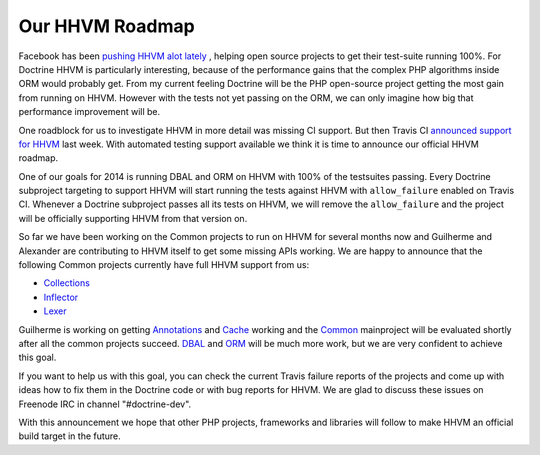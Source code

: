 Our HHVM Roadmap
================

Facebook has been `pushing HHVM alot lately
<http://www.hhvm.com/blog/2813/we-are-the-98-5-and-the-16>`_ , helping open
source projects to get their test-suite running 100%. For Doctrine HHVM is
particularly interesting, because of the performance gains that the complex PHP
algorithms inside ORM would probably get. From my current feeling Doctrine will
be the PHP open-source project getting the most gain from running on HHVM.
However with the tests not yet passing on the ORM, we can only imagine how big
that performance improvement will be.

One roadblock for us to investigate HHVM in more detail was missing CI support.
But then Travis CI `announced support for HHVM
<http://about.travis-ci.org/blog/2013-12-16-test-php-code-with-the-hiphop-vm>`_
last week. With automated testing support available we think it is time to
announce our official HHVM roadmap.

One of our goals for 2014 is running DBAL and ORM on HHVM with 100% of the
testsuites passing. Every Doctrine subproject targeting to support HHVM will
start running the tests against HHVM with ``allow_failure`` enabled on Travis
CI. Whenever a Doctrine subproject passes all its tests on HHVM, we will
remove the ``allow_failure`` and the project will be officially supporting HHVM
from that version on.

So far we have been working on the Common projects to run on HHVM for several
months now and Guilherme and Alexander are contributing to HHVM itself to get
some missing APIs working. We are happy to announce that the following Common
projects currently have full HHVM support from us:

- `Collections <https://travis-ci.org/doctrine/collections>`_
- `Inflector <https://travis-ci.org/doctrine/inflector>`_
- `Lexer <https://travis-ci.org/doctrine/lexer>`_

Guilherme is working on getting `Annotations
<https://travis-ci.org/doctrine/annotations>`_ and `Cache
<https://travis-ci.org/doctrine/cache>`_ working and the `Common
<https://travis-ci.org/doctrine/common>`_ mainproject will be evaluated shortly
after all the common projects succeed. `DBAL
<https://travis-ci.org/doctrine/dbal>`_ and `ORM
<https://travis-ci.org/doctrine/doctrine2>`_ will be much more work, but we are
very confident to achieve this goal.

If you want to help us with this goal, you can check the current Travis failure
reports of the projects and come up with ideas how to fix them in the Doctrine
code or with bug reports for HHVM. We are glad to discuss these issues on
Freenode IRC in channel "#doctrine-dev".

With this announcement we hope that other PHP projects, frameworks and
libraries will follow to make HHVM an official build target in the future.

.. author:: Benjamin Eberlei 
.. categories:: none
.. tags:: none
.. comments::
